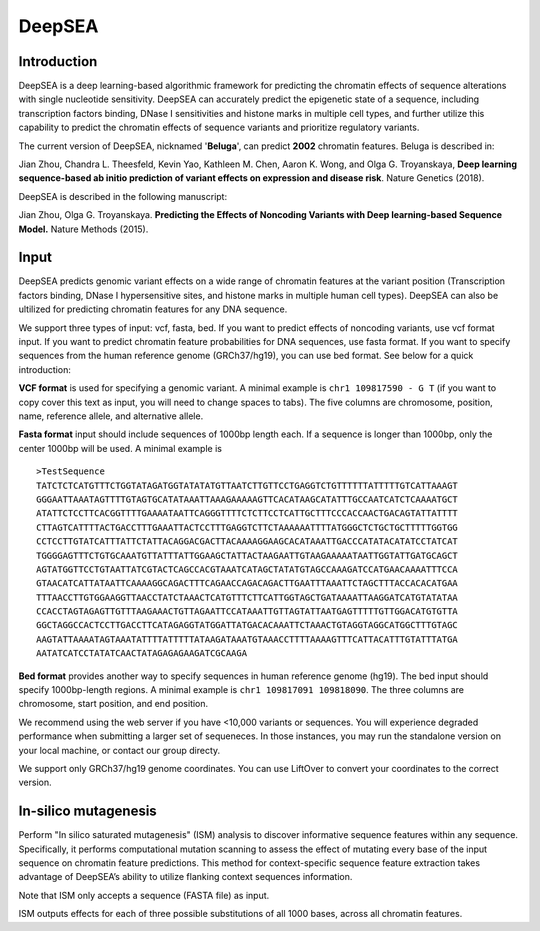 =======
DeepSEA
=======

Introduction
------------

DeepSEA is a deep learning-based algorithmic framework for predicting the chromatin effects of sequence alterations with single nucleotide sensitivity. DeepSEA can accurately predict the epigenetic state of a sequence, including transcription factors binding, DNase I sensitivities and histone marks in multiple cell types, and further utilize this capability to predict the chromatin effects of sequence variants and prioritize regulatory variants.

The current version of DeepSEA, nicknamed '**Beluga**', can predict **2002** chromatin features. Beluga is described in:

Jian Zhou, Chandra L. Theesfeld, Kevin Yao, Kathleen M. Chen, Aaron K. Wong, and Olga G. Troyanskaya, **Deep learning sequence-based ab initio prediction of variant effects on expression and disease risk**. Nature Genetics (2018).

DeepSEA is described in the following manuscript:

Jian Zhou, Olga G. Troyanskaya. **Predicting the Effects of Noncoding Variants with Deep learning-based Sequence Model.** Nature Methods (2015).

Input
------------

DeepSEA predicts genomic variant effects on a wide range of chromatin features at the variant position (Transcription factors binding, DNase I hypersensitive sites, and histone marks in multiple human cell types). DeepSEA can also be ultilized for predicting chromatin features for any DNA sequence.

We support three types of input: vcf, fasta, bed. If you want to predict effects of noncoding variants, use vcf format input. If you want to predict chromatin feature probabilities for DNA sequences, use fasta format. If you want to specify sequences from the human reference genome (GRCh37/hg19), you can use bed format. See below for a quick introduction:

**VCF format** is used for specifying a genomic variant. A minimal example is ``chr1 109817590 - G T`` (if you want to copy cover this text as input, you will need to change spaces to tabs). The five columns are chromosome, position, name, reference allele, and alternative allele.

**Fasta format** input should include sequences of 1000bp length each. If a sequence is longer than 1000bp, only the center 1000bp will be used. A minimal example is ::

  >TestSequence
  TATCTCTCATGTTTCTGGTATAGATGGTATATATGTTAATCTTGTTCCTGAGGTCTGTTTTTTATTTTTGTCATTAAAGT
  GGGAATTAAATAGTTTTGTAGTGCATATAAATTAAAGAAAAAGTTCACATAAGCATATTTGCCAATCATCTCAAAATGCT
  ATATTCTCCTTCACGGTTTTGAAAATAATTCAGGGTTTTCTCTTCCTCATTGCTTTCCCACCAACTGACAGTATTATTTT
  CTTAGTCATTTTACTGACCTTTGAAATTACTCCTTTGAGGTCTTCTAAAAAATTTTATGGGCTCTGCTGCTTTTTGGTGG
  CCTCCTTGTATCATTTATTCTATTACAGGACGACTTACAAAAGGAAGCACATAAATTGACCCATATACATATCCTATCAT
  TGGGGAGTTTCTGTGCAAATGTTATTTATTGGAAGCTATTACTAAGAATTGTAAGAAAAATAATTGGTATTGATGCAGCT
  AGTATGGTTCCTGTAATTATCGTACTCAGCCACGTAAATCATAGCTATATGTAGCCAAAGATCCATGAACAAAATTTCCA
  GTAACATCATTATAATTCAAAAGGCAGACTTTCAGAACCAGACAGACTTGAATTTAAATTCTAGCTTTACCACACATGAA
  TTTAACCTTGTGGAAGGTTAACCTATCTAAACTCATGTTTCTTCATTGGTAGCTGATAAAATTAAGGATCATGTATATAA
  CCACCTAGTAGAGTTGTTTAAGAAACTGTTAGAATTCCATAAATTGTTAGTATTAATGAGTTTTTGTTGGACATGTGTTA
  GGCTAGGCCACTCCTTGACCTTCATAGAGGTATGGATTATGACACAAATTCTAAACTGTAGGTAGGCATGGCTTTGTAGC
  AAGTATTAAAATAGTAAATATTTTATTTTTATAAGATAAATGTAAACCTTTTAAAAGTTTCATTACATTTGTATTTATGA
  AATATCATCCTATATCAACTATAGAGAGAAGATCGCAAGA


**Bed format** provides another way to specify sequences in human reference genome (hg19). The bed input should specify 1000bp-length regions. A minimal example is ``chr1 109817091 109818090``. The three columns are chromosome, start position, and end position.

We recommend using the web server if you have <10,000 variants or sequences. You will experience degraded performance when submitting a larger set of sequeneces. In those instances, you may run the standalone version on your local machine, or contact our group directy.

We support only GRCh37/hg19 genome coordinates. You can use LiftOver to convert your coordinates to the correct version.


In-silico mutagenesis
------------
Perform "In silico saturated mutagenesis" (ISM) analysis to discover informative sequence features within any sequence. Specifically, it performs computational mutation scanning to assess the effect of mutating every base of the input sequence on chromatin feature predictions. This method for context-specific sequence feature extraction takes advantage of DeepSEA’s ability to utilize flanking context sequences information.

Note that ISM only accepts a sequence (FASTA file) as input.

ISM outputs effects for each of three possible substitutions of all 1000 bases, across all chromatin features. 



